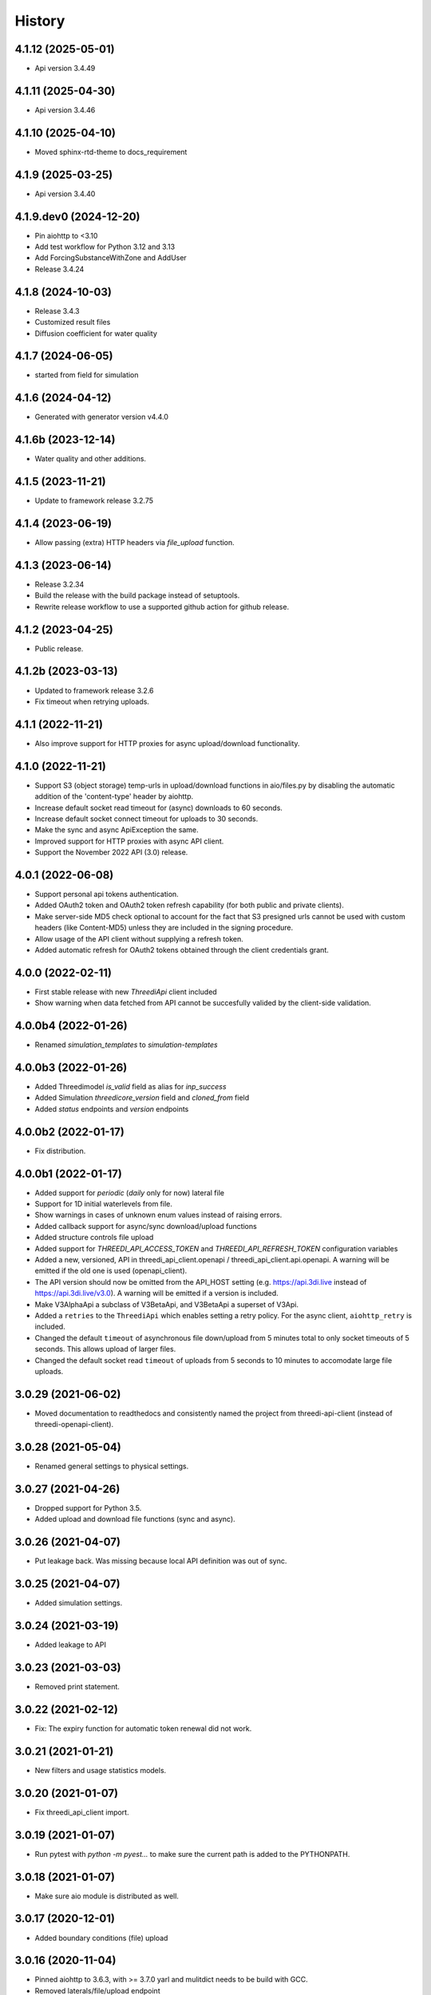 =======
History
=======

4.1.12 (2025-05-01)
-------------------

- Api version 3.4.49


4.1.11 (2025-04-30)
-------------------

- Api version 3.4.46


4.1.10 (2025-04-10)
-------------------

- Moved sphinx-rtd-theme to docs_requirement


4.1.9 (2025-03-25)
------------------

- Api version 3.4.40


4.1.9.dev0 (2024-12-20)
-----------------------

- Pin aiohttp to <3.10
- Add test workflow for Python 3.12 and 3.13
- Add ForcingSubstanceWithZone and AddUser
- Release 3.4.24


4.1.8 (2024-10-03)
------------------

- Release 3.4.3
- Customized result files
- Diffusion coefficient for water quality


4.1.7 (2024-06-05)
------------------

- started from field for simulation


4.1.6 (2024-04-12)
------------------

- Generated with generator version v4.4.0


4.1.6b (2023-12-14)
-------------------

- Water quality and other additions.


4.1.5 (2023-11-21)
------------------

- Update to framework release 3.2.75


4.1.4 (2023-06-19)
------------------

- Allow passing (extra) HTTP headers via `file_upload` function.


4.1.3 (2023-06-14)
------------------

- Release 3.2.34
- Build the release with the build package instead of setuptools.
- Rewrite release workflow to use a supported github action for github release.


4.1.2 (2023-04-25)
------------------

- Public release.


4.1.2b (2023-03-13)
-------------------

- Updated to framework release 3.2.6

- Fix timeout when retrying uploads.


4.1.1 (2022-11-21)
------------------

- Also improve support for HTTP proxies for async upload/download functionality.


4.1.0 (2022-11-21)
------------------

- Support S3 (object storage) temp-urls in upload/download functions in aio/files.py by
  disabling the automatic addition of the 'content-type' header by aiohttp.

- Increase default socket read timeout for (async) downloads to 60 seconds.

- Increase default socket connect timeout for uploads to 30 seconds.

- Make the sync and async ApiException the same.

- Improved support for HTTP proxies with async API client.

- Support the November 2022 API (3.0) release.


4.0.1 (2022-06-08)
------------------

- Support personal api tokens authentication.

- Added OAuth2 token and OAuth2 token refresh capability (for both public
  and private clients).

- Make server-side MD5 check optional to account for the fact that S3 presigned
  urls cannot be used with custom headers (like Content-MD5) unless they are included
  in the signing procedure.

- Allow usage of the API client without supplying a refresh token.

- Added automatic refresh for OAuth2 tokens obtained through the client credentials grant.


4.0.0 (2022-02-11)
------------------

- First stable release with new `ThreediApi` client included

- Show warning when data fetched from API cannot be succesfully valided by the client-side validation.


4.0.0b4 (2022-01-26)
--------------------

- Renamed `simulation_templates` to `simulation-templates`


4.0.0b3 (2022-01-26)
--------------------

- Added Threedimodel `is_valid` field as alias for `inp_success`

- Added Simulation `threedicore_version` field and `cloned_from` field

- Added `status` endpoints and `version` endpoints


4.0.0b2 (2022-01-17)
--------------------

- Fix distribution.


4.0.0b1 (2022-01-17)
--------------------

- Added support for `periodic` (`daily` only for now) lateral file

- Support for 1D initial waterlevels from file.

- Show warnings in cases of unknown enum values instead of raising errors.

- Added callback support for async/sync download/upload functions

- Added structure controls file upload

- Added support for `THREEDI_API_ACCESS_TOKEN` and `THREEDI_API_REFRESH_TOKEN` configuration variables

- Added a new, versioned, API in threedi_api_client.openapi / threedi_api_client.api.openapi.
  A warning will be emitted if the old one is used (openapi_client).

- The API version should now be omitted from the API_HOST setting (e.g.
  https://api.3di.live instead of https://api.3di.live/v3.0). A warning will be emitted if
  a version is included.

- Make V3AlphaApi a subclass of V3BetaApi, and V3BetaApi a superset of V3Api.

- Added a ``retries`` to the ``ThreediApi`` which enables setting a retry policy.
  For the async client, ``aiohttp_retry`` is included.

- Changed the default ``timeout`` of asynchronous file down/upload from 5 minutes total to
  only socket timeouts of 5 seconds. This allows upload of larger files.

- Changed the default socket read ``timeout`` of uploads from 5 seconds to 10 minutes
  to accomodate large file uploads.


3.0.29 (2021-06-02)
-------------------

- Moved documentation to readthedocs and consistently named the project from
  threedi-api-client (instead of threedi-openapi-client).


3.0.28 (2021-05-04)
-------------------

- Renamed general settings to physical settings.


3.0.27 (2021-04-26)
-------------------

- Dropped support for Python 3.5.

- Added upload and download file functions (sync and async).


3.0.26 (2021-04-07)
-------------------

- Put leakage back. Was missing because local API definition was out of sync.


3.0.25 (2021-04-07)
-------------------

- Added simulation settings.


3.0.24 (2021-03-19)
-------------------

- Added leakage to API


3.0.23 (2021-03-03)
-------------------

- Removed print statement.


3.0.22 (2021-02-12)
-------------------

- Fix: The expiry function for automatic token renewal did not work.


3.0.21 (2021-01-21)
-------------------

- New filters and usage statistics models.


3.0.20 (2021-01-07)
-------------------

- Fix threedi_api_client import.


3.0.19 (2021-01-07)
-------------------

- Run pytest with `python -m pyest...` to make sure the current path is added to the PYTHONPATH.


3.0.18 (2021-01-07)
-------------------

- Make sure aio module is distributed as well.


3.0.17 (2020-12-01)
-------------------

- Added boundary conditions (file) upload


3.0.16 (2020-11-04)
-------------------

- Pinned aiohttp to 3.6.3,  with >= 3.7.0 yarl and mulitdict
  needs to be build with GCC.

- Removed laterals/file/upload endpoint

- Added endpoint for retrying Lizard (results) postprocessing


3.0.15 (2020-10-14)
-------------------

- Added user to lizardrasterrain and lizard raster sources&sinks


3.0.14 (2020-10-14)
-------------------

- Retrying release


3.0.13 (2020-10-14)
-------------------

- Added extent/point swagger definitions

- Added filelateral to swagger


3.0.12 (2020-10-13)
-------------------

- Retrying release


3.0.11 (2020-10-13)
-------------------

- Added user to Lizard raster rain and Lizard raster sources sinks

- Added gh-actions release pipeline.


3.0.10 (2020-09-29)
-------------------

- Added bulk-lateral events.


3.0.9 (2020-09-16)
------------------

- Added table and memory structure controls.


3.0.8 (2020-09-04)
------------------

- Renamed timestructurecontrol to timestructurecontrols.


3.0.7 (2020-08-20)
------------------

- Add example notebooks in the documentation.


3.0.6 (2020-07-31)
------------------

- Update exit code definitions.


3.0.5 (2020-07-31)
------------------

- Added exit_code field to status resource.

- Added breaches graph endpoint.


3.0.4 (2020-07-15)
------------------

- Added pumps discharge graph endpoint

- Added more filtering options on contracts


3.0.4b3 (2020-07-10)
--------------------

- Added id field everywhere


3.0.4b2 (2020-07-08)
--------------------

- Generated with generator version v4.3.0

- Fixed problem with threedimodel on simulation resource (was integer should be string)


3.0.4b1 (2020-07-07)
--------------------

- Damage estimation is not required


3.0.3 (2020-06-16)
------------------

- Changed Lizard postprocessing overview endpoint


3.0.2 (2020-06-12)
------------------

- Username filters for simulations endpoint.


3.0.1 (2020-06-09)
------------------

- Added statistics endpoint

- Changed Lizard post-processing endpoint
  (not backwards compatible, however intended to be used only by Lizard)


3.0 (2020-05-25)
----------------

- Official production release


3.0.b24 (2020-05-22)
--------------------

- All uid fields on events should be read-only


3.0.b23 (2020-05-20)
--------------------

- Added wind global drag coefficient


3.0.b22 (2020-05-18)
--------------------

- Added max_rate to actions


3.0.b21 (2020-05-15)
--------------------

- Status field crash_report has become detail.


3.0.b20 (2020-05-11)
--------------------

- Added breaches and more fields to potentialbreaches


3.0.b19 (2020-04-24)
--------------------

- File filter exclude/include simulation status.


3.0.b18 (2020-04-24)
--------------------

- Added 'active' to inpy-version resource


3.0.b17 (2020-04-20)
--------------------

- Added icontains filters


3.0.b16 (2020-04-10)
--------------------

- Added uuid field to initial saved state serializer.


3.0.b15 (2020-04-01)
--------------------

- Added simulation websocket channels overview endpoints


3.0.b14 (2020-03-23)
--------------------

- Added raster-edits processing endpoints


3.0.b13 (2020-03-20)
--------------------

- Split up waterlevel graph endpoint in
  waterflow and waterlevel graph endpoint

- Added waterprofile graph endpoint


3.0.b12 (2020-03-10)
--------------------

- Added waterlevel graph endpoint


3.0.b11 (2020-03-06)
--------------------

- Added users endpoint

- Changed user endpoint to profile endpoint

- Added more filters


3.0b10 (2020-02-19)
-------------------

- Simulation model now has a 'tags' field.


3.0.b9 (2020-02-12)
-------------------

- Support for interactive simulations.

- Result API endpoints.


3.0.b8 (2020-02-10)
-------------------

- Edit Constant and Timeseries Wind events


3.0.b7 (2020-02-03)
-------------------

- Added wind

- Added visualization endpoints


3.0.b6 (2020-01-29)
-------------------

- Something went wrong with the 3.0.b5 release, next rty.


3.0.b5 (2020-01-27)
-------------------

- Raster edits, event uuids.


3.0.b4 (2019-12-12)
-------------------

- Local rain events.


3.0.b3 (2019-12-09)
-------------------

- Less strict requirement for dependencies 'six' and 'urllib3' to
  avoid pipenv resolve issues at Lizard


3.0.b2 (2019-12-02)
-------------------

- Changed 'set_pump_discharge' to 'set_pump_capacity'.


3.0.b1 (2019-11-28)
-------------------

- Updated API descriptions

- Raster resource filtering


3.0.b0 (2019-11-28)
-------------------

- First 3.0 release candidate

- All swagger schema's are automatically saved in
  schemas/swagger_xxx.yaml

0.0.23 (2019-11-26)
-------------------

- Fixing releases


0.0.22 (2019-11-26)
-------------------

- Added `initialwaterlevel rasters` and `postprocessing`


0.0.21 (2019-11-18)
-------------------

- Fixed ThreediApiClient constructor not working with config keywords and
  .env file.

- Added initial waterlevels


0.0.20 (2019-11-11)
-------------------

- Added `simulation` and `simulation_id` to statuses serializer.

- Automatically get a new JWT token when
  the current one is valid less than 5 minutes.

- Use `mkdocs` for documentation.

0.0.17.3 (2019-11-04)
---------------------

- Test release.


0.0.17.2 (2019-11-04)
---------------------

- Test release.


0.0.17.1 (2019-11-01)
---------------------

- Add boundary model.


0.0.17c (2019-11-01)
--------------------

- Added boundaries to simulation events and updated docs.


0.0.17b (2019-10-31)
--------------------

- Bulk boundary conditions.


0.0.17a (2019-10-31)
--------------------

- Boundary conditions.


0.0.17 (2019-10-30)
-------------------

- Limit compatible python versions


0.1.9 (2019-10-30)
------------------

- Added resource `statuses`.


0.1.8 (2019-10-17)
------------------

- Added timed control


0.1.7 (2019-09-25)
------------------

- Laterals now have id field.

- Usage integration


0.1.6 (2019-09-04)
------------------

- Added geojson/gridadmin/rasters upload & download


0.1.5 (2019-07-03)
------------------

- Updated file uploading


0.1.4 (2019-06-24)
------------------

- Include modules.


0.1.3 (2019-06-24)
------------------

- Fix package name


0.1.2 (2019-06-24)
------------------

- PyPi release.


0.1.1 (2019-06-21)
------------------

* Included more endpoints


0.1.0 (2019-05-10)
------------------

* First release on PyPI.
